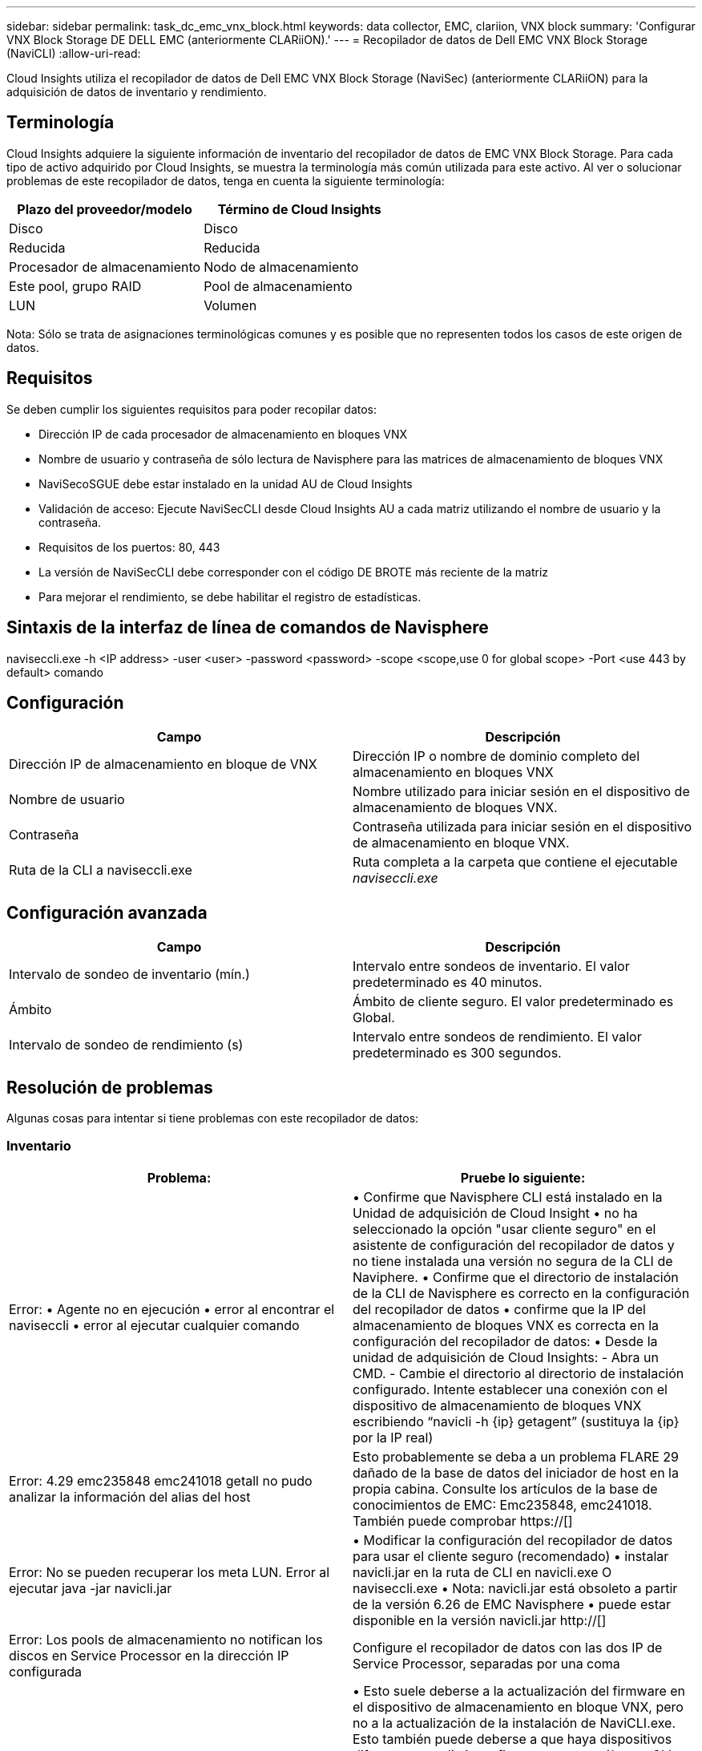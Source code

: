 ---
sidebar: sidebar 
permalink: task_dc_emc_vnx_block.html 
keywords: data collector, EMC, clariion, VNX block 
summary: 'Configurar VNX Block Storage DE DELL EMC (anteriormente CLARiiON).' 
---
= Recopilador de datos de Dell EMC VNX Block Storage (NaviCLI)
:allow-uri-read: 


[role="lead"]
Cloud Insights utiliza el recopilador de datos de Dell EMC VNX Block Storage (NaviSec) (anteriormente CLARiiON) para la adquisición de datos de inventario y rendimiento.



== Terminología

Cloud Insights adquiere la siguiente información de inventario del recopilador de datos de EMC VNX Block Storage. Para cada tipo de activo adquirido por Cloud Insights, se muestra la terminología más común utilizada para este activo. Al ver o solucionar problemas de este recopilador de datos, tenga en cuenta la siguiente terminología:

[cols="2*"]
|===
| Plazo del proveedor/modelo | Término de Cloud Insights 


| Disco | Disco 


| Reducida | Reducida 


| Procesador de almacenamiento | Nodo de almacenamiento 


| Este pool, grupo RAID | Pool de almacenamiento 


| LUN | Volumen 
|===
Nota: Sólo se trata de asignaciones terminológicas comunes y es posible que no representen todos los casos de este origen de datos.



== Requisitos

Se deben cumplir los siguientes requisitos para poder recopilar datos:

* Dirección IP de cada procesador de almacenamiento en bloques VNX
* Nombre de usuario y contraseña de sólo lectura de Navisphere para las matrices de almacenamiento de bloques VNX
* NaviSecoSGUE debe estar instalado en la unidad AU de Cloud Insights
* Validación de acceso: Ejecute NaviSecCLI desde Cloud Insights AU a cada matriz utilizando el nombre de usuario y la contraseña.
* Requisitos de los puertos: 80, 443
* La versión de NaviSecCLI debe corresponder con el código DE BROTE más reciente de la matriz
* Para mejorar el rendimiento, se debe habilitar el registro de estadísticas.




== Sintaxis de la interfaz de línea de comandos de Navisphere

naviseccli.exe -h <IP address> -user <user> -password <password> -scope <scope,use 0 for global scope> -Port <use 443 by default> comando



== Configuración

[cols="2*"]
|===
| Campo | Descripción 


| Dirección IP de almacenamiento en bloque de VNX | Dirección IP o nombre de dominio completo del almacenamiento en bloques VNX 


| Nombre de usuario | Nombre utilizado para iniciar sesión en el dispositivo de almacenamiento de bloques VNX. 


| Contraseña | Contraseña utilizada para iniciar sesión en el dispositivo de almacenamiento en bloque VNX. 


| Ruta de la CLI a naviseccli.exe | Ruta completa a la carpeta que contiene el ejecutable _naviseccli.exe_ 
|===


== Configuración avanzada

[cols="2*"]
|===
| Campo | Descripción 


| Intervalo de sondeo de inventario (mín.) | Intervalo entre sondeos de inventario. El valor predeterminado es 40 minutos. 


| Ámbito | Ámbito de cliente seguro. El valor predeterminado es Global. 


| Intervalo de sondeo de rendimiento (s) | Intervalo entre sondeos de rendimiento. El valor predeterminado es 300 segundos. 
|===


== Resolución de problemas

Algunas cosas para intentar si tiene problemas con este recopilador de datos:



=== Inventario

[cols="2*"]
|===
| Problema: | Pruebe lo siguiente: 


| Error: • Agente no en ejecución • error al encontrar el naviseccli • error al ejecutar cualquier comando | • Confirme que Navisphere CLI está instalado en la Unidad de adquisición de Cloud Insight • no ha seleccionado la opción "usar cliente seguro" en el asistente de configuración del recopilador de datos y no tiene instalada una versión no segura de la CLI de Naviphere. • Confirme que el directorio de instalación de la CLI de Navisphere es correcto en la configuración del recopilador de datos • confirme que la IP del almacenamiento de bloques VNX es correcta en la configuración del recopilador de datos: • Desde la unidad de adquisición de Cloud Insights: - Abra un CMD. - Cambie el directorio al directorio de instalación configurado. Intente establecer una conexión con el dispositivo de almacenamiento de bloques VNX escribiendo “navicli -h {ip} getagent” (sustituya la {ip} por la IP real) 


| Error: 4.29 emc235848 emc241018 getall no pudo analizar la información del alias del host | Esto probablemente se deba a un problema FLARE 29 dañado de la base de datos del iniciador de host en la propia cabina. Consulte los artículos de la base de conocimientos de EMC: Emc235848, emc241018. También puede comprobar https://[] 


| Error: No se pueden recuperar los meta LUN. Error al ejecutar java -jar navicli.jar | • Modificar la configuración del recopilador de datos para usar el cliente seguro (recomendado) • instalar navicli.jar en la ruta de CLI en navicli.exe O naviseccli.exe • Nota: navicli.jar está obsoleto a partir de la versión 6.26 de EMC Navisphere • puede estar disponible en la versión navicli.jar http://[] 


| Error: Los pools de almacenamiento no notifican los discos en Service Processor en la dirección IP configurada | Configure el recopilador de datos con las dos IP de Service Processor, separadas por una coma 


| Error: Error de revisión no coincidente | • Esto suele deberse a la actualización del firmware en el dispositivo de almacenamiento en bloque VNX, pero no a la actualización de la instalación de NaviCLI.exe. Esto también puede deberse a que haya dispositivos diferentes con distintas firmwares, pero sólo una CLI instalada (con una versión de firmware diferente). • Compruebe que tanto el dispositivo como el host ejecutan versiones idénticas del software: - Desde la Unidad de adquisición de Cloud Insights, abra una ventana de línea de comandos - cambie el directorio al directorio de instalación configurado - establezca una conexión con el dispositivo CLARiiON escribiendo “navicli -h ${ip} getagent” - busque el número de versión en el primer par de líneas. Ejemplo: “Agent Rev: 6.16.2 (0.1)”: Busque y compare la versión de la primera línea. Ejemplo: “Navisphere CLI Revisión 6.07.00.04.07” 


| Error: Configuración no compatible: No hay puertos Fibre Channel | El dispositivo no está configurado con ningún puerto Fibre Channel. Actualmente, solo se admiten las configuraciones de FC. Compruebe que esta versión/firmware sea compatible. 
|===
Puede encontrar información adicional en link:concept_requesting_support.html["Soporte técnico"] o en la link:https://docs.netapp.com/us-en/cloudinsights/CloudInsightsDataCollectorSupportMatrix.pdf["Matriz de compatibilidad de recopilador de datos"].
